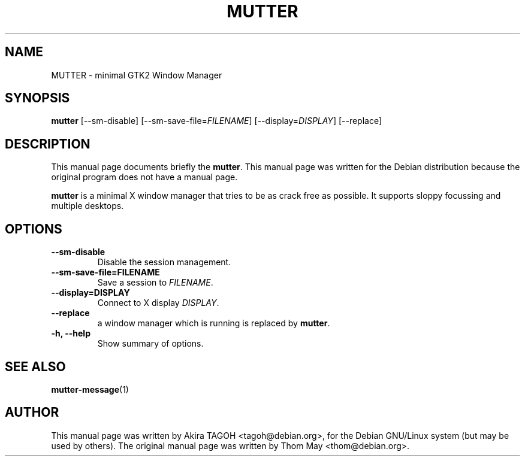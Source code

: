 .\"                                      Hey, EMACS: -*- nroff -*-
.\" First parameter, NAME, should be all caps
.\" Second parameter, SECTION, should be 1-8, maybe w/ subsection
.\" other parameters are allowed: see man(7), man(1)
.TH MUTTER 1 "19 August 2002"
.\" Please adjust this date whenever revising the manpage.
.\"
.\" Some roff macros, for reference:
.\" .nh        disable hyphenation
.\" .hy        enable hyphenation
.\" .ad l      left justify
.\" .ad b      justify to both left and right margins
.\" .nf        disable filling
.\" .fi        enable filling
.\" .br        insert line break
.\" .sp <n>    insert n+1 empty lines
.\" for manpage-specific macros, see man(7)
.SH NAME
MUTTER \- minimal GTK2 Window Manager
.SH SYNOPSIS
.B mutter
[\-\-sm\-disable] [\-\-sm\-save\-file=\fIFILENAME\fP] [\-\-display=\fIDISPLAY\fP] [\-\-replace]
.SH DESCRIPTION
This manual page documents briefly the
.B mutter\fP.
This manual page was written for the Debian distribution
because the original program does not have a manual page.
.PP
.\" TeX users may be more comfortable with the \fB<whatever>\fP and
.\" \fI<whatever>\fP escape sequences to invode bold face and italics, 
.\" respectively.
\fBmutter\fP is a minimal X window manager that tries to be as crack free as possible. It supports sloppy focussing and multiple desktops.
.SH OPTIONS
.TP
.B \-\-sm\-disable
Disable the session management.
.TP
.B \-\-sm\-save\-file=FILENAME
Save a session to \fIFILENAME\fP.
.TP
.B \-\-display=DISPLAY
Connect to X display \fIDISPLAY\fP.
.TP
.B \-\-replace
a window manager which is running is replaced by \fBmutter\fP.
.TP
.B \-h, \-\-help
Show summary of options.
.SH SEE ALSO
.BR mutter-message (1)
.SH AUTHOR
This manual page was written by Akira TAGOH <tagoh@debian.org>,
for the Debian GNU/Linux system (but may be used by others). The original manual page was written by Thom May <thom@debian.org>.

